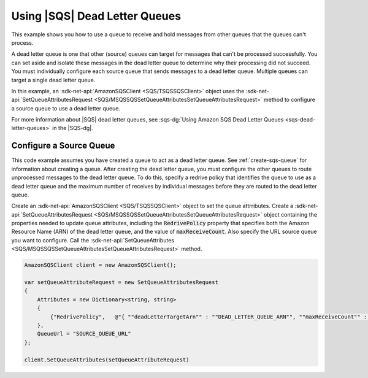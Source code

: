 .. Copyright 2010-2017 Amazon.com, Inc. or its affiliates. All Rights Reserved.

   This work is licensed under a Creative Commons Attribution-NonCommercial-ShareAlike 4.0
   International License (the "License"). You may not use this file except in compliance with the
   License. A copy of the License is located at http://creativecommons.org/licenses/by-nc-sa/4.0/.

   This file is distributed on an "AS IS" BASIS, WITHOUT WARRANTIES OR CONDITIONS OF ANY KIND,
   either express or implied. See the License for the specific language governing permissions and
   limitations under the License.

.. _using-dead-letter-queues:

##############################
Using |SQS| Dead Letter Queues
##############################

This example shows you how to use a queue to receive and hold messages from other queues that the
queues can't process.

A dead letter queue is one that other (source) queues can target for messages that can't be processed
successfully. You can set aside and isolate these messages in the dead letter queue to determine why
their processing did not succeed. You must individually configure each source queue that sends messages
to a dead letter queue. Multiple queues can target a single dead letter queue.

In this example, an :sdk-net-api:`AmazonSQSClient <SQS/TSQSSQSClient>` object uses the
:sdk-net-api:`SetQueueAttributesRequest <SQS/MSQSSQSSetQueueAttributesSetQueueAttributesRequest>`
method to configure a source queue to use a dead letter queue.

For more information about |SQS| dead letter queues, see
:sqs-dg:`Using Amazon SQS Dead Letter Queues <sqs-dead-letter-queues>`
in the |SQS-dg|.

Configure a Source Queue
========================

This code example assumes you have created a queue to act as a dead letter queue. See :ref:`create-sqs-queue`
for information about creating a queue. After creating the dead letter queue, you must configure the
other queues to route unprocessed messages to the dead letter queue. To do this, specify a redrive
policy that identifies the queue to use as a dead letter queue and the maximum number of receives by
individual messages before they are routed to the dead letter queue.

Create an :sdk-net-api:`AmazonSQSClient <SQS/TSQSSQSClient>` object to set the queue attrributes. Create
a :sdk-net-api:`SetQueueAttributesRequest <SQS/MSQSSQSSetQueueAttributesSetQueueAttributesRequest>` object
containing the properties needed to update queue attributes, including the :code:`RedrivePolicy` property
that specifies both the Amazon Resource Name (ARN) of the dead letter queue, and the value of :code:`maxReceiveCount`. Also specify the URL source queue you want to configure. Call the 
:sdk-net-api:`SetQueueAttributes <SQS/MSQSSQSSetQueueAttributesSetQueueAttributesRequest>` method.

.. code-block:: c#

            AmazonSQSClient client = new AmazonSQSClient();

            var setQueueAttributeRequest = new SetQueueAttributesRequest
            {
                Attributes = new Dictionary<string, string>
                {
                    {"RedrivePolicy",   @"{ ""deadLetterTargetArn"" : ""DEAD_LETTER_QUEUE_ARN"", ""maxReceiveCount"" : ""10""}" }
                },
                QueueUrl = "SOURCE_QUEUE_URL"
            };

            client.SetQueueAttributes(setQueueAttributeRequest)
